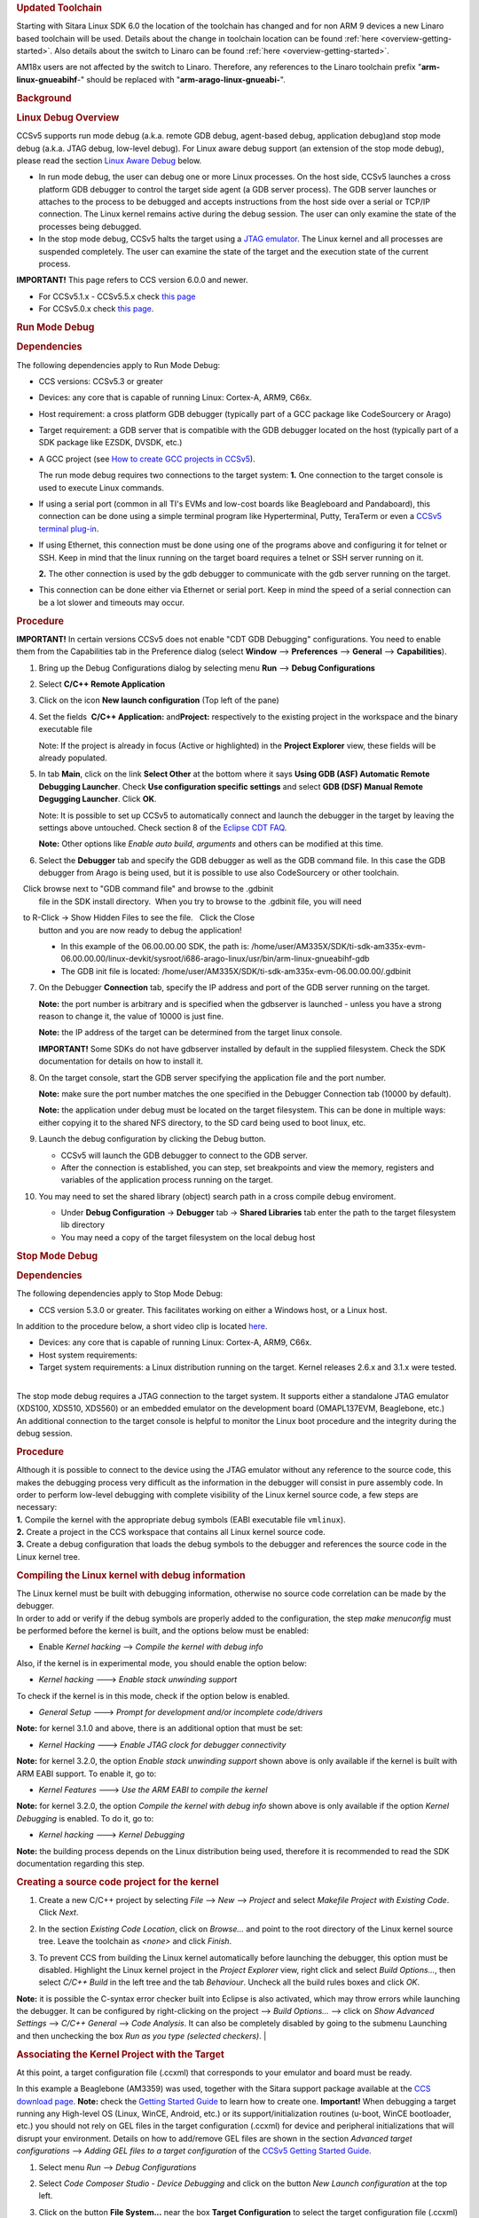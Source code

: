 .. http://processors.wiki.ti.com/index.php/Processor_Linux_SDK_CCS_Debug
.. rubric:: Updated Toolchain
   :name: updated-toolchain

Starting with Sitara Linux SDK 6.0 the location of the toolchain has
changed and for non ARM 9 devices a new Linaro based toolchain will be
used. Details about the change in toolchain location can be found
:ref:`here <overview-getting-started>`.
Also details about the switch to Linaro can be found
:ref:`here <overview-getting-started>`.

AM18x users are not affected by the switch to Linaro. Therefore, any
references to the Linaro toolchain prefix "**arm-linux-gnueabihf**-"
should be replaced with "**arm-arago-linux-gnueabi-**".

.. rubric:: Background
   :name: background

.. rubric:: Linux Debug Overview
   :name: linux-debug-overview

CCSv5 supports run mode debug (a.k.a. remote GDB debug, agent-based
debug, application debug)and stop mode debug (a.k.a. JTAG debug,
low-level debug). For Linux aware debug support (an extension of the
stop mode debug), please read the section `Linux Aware
Debug <http://processors.wiki.ti.com/index.php/Linux_Debug_in_CCSv5#Linux_Aware_Debug>`__ below.

-  In run mode debug, the user can debug one or more Linux processes. On
   the host side, CCSv5 launches a cross platform GDB debugger to
   control the target side agent (a GDB server process). The GDB server
   launches or attaches to the process to be debugged and accepts
   instructions from the host side over a serial or TCP/IP connection.
   The Linux kernel remains active during the debug session. The user
   can only examine the state of the processes being debugged.
-  In the stop mode debug, CCSv5 halts the target using a `JTAG
   emulator <http://processors.wiki.ti.com/index.php/Emulation>`__. The Linux kernel and all
   processes are suspended completely. The user can examine the state of
   the target and the execution state of the current process.

**IMPORTANT!** This page refers to CCS version 6.0.0 and newer.

-  For CCSv5.1.x - CCSv5.5.x check `this
   page <http://processors.wiki.ti.com/index.php/Linux_Debug_in_CCSv5>`__
-  For CCSv5.0.x check `this
   page <http://processors.wiki.ti.com/index.php/Linux_Debug_in_CCSv5_0>`__.

.. rubric:: Run Mode Debug
   :name: run-mode-debug

.. rubric:: Dependencies
   :name: dependencies

The following dependencies apply to Run Mode Debug:

-  CCS versions: CCSv5.3 or greater
-  Devices: any core that is capable of running Linux: Cortex-A, ARM9,
   C66x.
-  Host requirement: a cross platform GDB debugger (typically part of a
   GCC package like CodeSourcery or Arago)
-  Target requirement: a GDB server that is compatible with the GDB
   debugger located on the host (typically part of a SDK package like
   EZSDK, DVSDK, etc.)
-  A GCC project (see `How to create GCC projects in
   CCSv5 <http://processors.wiki.ti.com/index.php/How_to_create_GCC_projects_in_CCSv5>`__).

   The run mode debug requires two connections to the target system:
   **1.** One connection to the target console is used to execute Linux
   commands.

-  If using a serial port (common in all TI's EVMs and low-cost boards
   like Beagleboard and Pandaboard), this connection can be done using a
   simple terminal program like Hyperterminal, Putty, TeraTerm or even a
   `CCSv5 terminal
   plug-in <http://processors.wiki.ti.com/index.php/How_to_install_the_terminal_plugin_in_CCSv5>`__.
-  If using Ethernet, this connection must be done using one of the
   programs above and configuring it for telnet or SSH. Keep in mind
   that the linux running on the target board requires a telnet or SSH
   server running on it.

   **2.** The other connection is used by the gdb debugger to communicate
   with the gdb server running on the target.

-  This connection can be done either via Ethernet or serial port. Keep
   in mind the speed of a serial connection can be a lot slower and
   timeouts may occur.

.. rubric:: Procedure
   :name: procedure

**IMPORTANT!** In certain versions CCSv5 does not enable "CDT GDB
Debugging" configurations. You need to enable them from the
Capabilities tab in the Preference dialog (select **Window** -->
**Preferences** --> **General** --> **Capabilities**).

1. Bring up the Debug Configurations dialog by selecting menu
   **Run** --> **Debug Configurations**

2. Select **C/C++ Remote Application**

3. Click on the icon **New launch configuration** (Top left of the pane)

4. Set the fields  **C/C++ Application:** and\ **Project:**
   respectively to the existing project in the workspace and the binary
   executable file

   Note: If the project is already in focus (Active or highlighted) in
   the **Project Explorer** view, these fields will be already populated.

5. In tab **Main**, click on the link **Select Other** at the bottom
   where it says **Using GDB (ASF) Automatic Remote Debugging Launcher**.
   Check **Use configuration specific settings** and select **GDB (DSF)
   Manual Remote Degugging Launcher**. Click **OK**.

   .. Image:: /images/Linux_debug_v5_GDB_config.png


   Note: It is possible to set up CCSv5 to automatically connect and
   launch the debugger in the target by leaving the settings above
   untouched. Check section 8 of the `Eclipse CDT
   FAQ <http://wiki.eclipse.org/index.php/CDT/User/FAQ>`__.

   **Note:** Other options like *Enable auto build*, *arguments* and others
   can be modified at this time.

   .. Image:: /images/Linux_debug_v5_tab_main.png


6. Select the **Debugger** tab and specify the GDB debugger as well
   as the GDB command file. In this case the GDB debugger from Arago is
   being used, but it is possible to use also CodeSourcery or other
   toolchain.

   Click browse next to "GDB command file" and browse to the .gdbinit
   file in the SDK install directory.  When you try to browse to the
   .gdbinit file, you will need

   to R-Click -> Show Hidden Files to see the file.   Click the Close
   button and you are now ready to debug the application!

   -  In this example of the 06.00.00.00 SDK, the path is:
      /home/user/AM335X/SDK/ti-sdk-am335x-evm-06.00.00.00/linux-devkit/sysroot/i686-arago-linux/usr/bin/arm-linux-gnueabihf-gdb
   -  The GDB init file is located:
      /home/user/AM335X/SDK/ti-sdk-am335x-evm-06.00.00.00/.gdbinit

   .. Image:: /images/Linux_debug_v5_tab_dbg_main.png


7. On the Debugger **Connection** tab, specify the IP address and
   port of the GDB server running on the target.

   **Note:** the port number is arbitrary and is specified when the
   gdbserver is launched - unless you have a strong reason to change it,
   the value of 10000 is just fine.

   **Note:** the IP address of the target can be determined from the target
   linux console.

   **IMPORTANT!** Some SDKs do not have gdbserver installed by default in
   the supplied filesystem. Check the SDK documentation for details on how
   to install it.

   .. Image:: /images/Linux_debug_v5_ifconfig.png

   .. Image:: /images/Linux_debug_v5_tab_dbg_connection.png


8. On the target console, start the GDB server specifying the
   application file and the port number.

   **Note:** make sure the port number matches the one specified in the
   Debugger Connection tab (10000 by default).

   **Note:** the application under debug must be located on the target
   filesystem. This can be done in multiple ways: either copying it to the
   shared NFS directory, to the SD card being used to boot linux, etc.

   .. Image:: /images/Linux_debug_v5_gdbserver.png

9. Launch the debug configuration by clicking the Debug button.

   -  CCSv5 will launch the GDB debugger to connect to the GDB server.
   -  After the connection is established, you can step, set breakpoints
      and view the memory, registers and variables of the application
      process running on the target.

   .. Image:: /images/Linux_debug_v5_debugger.png

10. You may need to set the shared library (object) search path in a
    cross compile debug enviroment.

    -  Under **Debug Configuration** -> **Debugger** tab -> **Shared Libraries**
       tab enter the path to the target filesystem lib directory
    -  You may need a copy of the target filesystem on the local debug host

.. rubric:: Stop Mode Debug
   :name: stop-mode-debug

.. rubric:: Dependencies
   :name: dependencies-1

| The following dependencies apply to Stop Mode Debug:

-  CCS version 5.3.0 or greater. This facilitates working on either a
   Windows host, or a Linux host.

In addition to the procedure below, a short video clip is located
`here <http://software-dl.ti.com/sdo/sdo_apps_public_sw/CCSv5/Demos/Linux_kernel_debugging/Linux_kernel_debugging.html>`__.

-  Devices: any core that is capable of running Linux: Cortex-A, ARM9,
   C66x.
-  Host system requirements:
-  Target system requirements: a Linux distribution running on the
   target. Kernel releases 2.6.x and 3.1.x were tested.

|
| The stop mode debug requires a JTAG connection to the target system.
  It supports either a standalone JTAG emulator (XDS100, XDS510, XDS560)
  or an embedded emulator on the development board (OMAPL137EVM,
  Beaglebone, etc.)
| An additional connection to the target console is helpful to monitor
  the Linux boot procedure and the integrity during the debug session.

.. rubric:: Procedure
   :name: procedure-1

| Although it is possible to connect to the device using the JTAG
  emulator without any reference to the source code, this makes the
  debugging process very difficult as the information in the debugger
  will consist in pure assembly code. In order to perform low-level
  debugging with complete visibility of the Linux kernel source code, a
  few steps are necessary:
| **1.** Compile the kernel with the appropriate debug symbols (EABI
  executable file ``vmlinux``).
| **2.** Create a project in the CCS workspace that contains all Linux
  kernel source code.
| **3.** Create a debug configuration that loads the debug symbols to
  the debugger and references the source code in the Linux kernel tree.

.. rubric:: Compiling the Linux kernel with debug information
   :name: compiling-the-linux-kernel-with-debug-information

| The Linux kernel must be built with debugging information, otherwise
  no source code correlation can be made by the debugger.
| In order to add or verify if the debug symbols are properly added to
  the configuration, the step *make menuconfig* must be performed before
  the kernel is built, and the options below must be enabled:

-  Enable *Kernel hacking* --> *Compile the kernel with debug info*

Also, if the kernel is in experimental mode, you should enable the
option below:

-  *Kernel hacking* ---> *Enable stack unwinding support*

To check if the kernel is in this mode, check if the option below is
enabled.

-  *General Setup* ---> *Prompt for development and/or incomplete
   code/drivers*

**Note:** for kernel 3.1.0 and above, there is an additional option that
must be set:

-  *Kernel Hacking* ---> *Enable JTAG clock for debugger connectivity*

**Note:** for kernel 3.2.0, the option *Enable stack unwinding support*
shown above is only available if the kernel is built with ARM EABI
support. To enable it, go to:

-  *Kernel Features* ---> *Use the ARM EABI to compile the kernel*

**Note:** for kernel 3.2.0, the option *Compile the kernel with debug
info* shown above is only available if the option *Kernel Debugging* is
enabled. To do it, go to:

-  *Kernel hacking* ---> *Kernel Debugging*

| **Note:** the building process depends on the Linux distribution being
  used, therefore it is recommended to read the SDK documentation
  regarding this step.

.. rubric:: Creating a source code project for the kernel
   :name: creating-a-source-code-project-for-the-kernel

1. Create a new C/C++ project by selecting *File* --> *New* -->
   *Project* and select *Makefile Project with Existing Code*. Click
   *Next*.

   .. Image:: /images/Linux_debug_v5_kernel_pjt_wizard.png


2. In the section *Existing Code Location*, click on *Browse...* and
   point to the root directory of the Linux kernel source tree. Leave the
   toolchain as *<none>* and click *Finish*.

   .. Image:: /images/Linux_debug_v5_kernel_pjt_new.png

   .. Image:: /images/Linux_debug_v5_kernel_pjt_tree.png


3. To prevent CCS from building the Linux kernel automatically
   before launching the debugger, this option must be disabled. Highlight
   the Linux kernel project in the *Project Explorer* view, right click and
   select *Build Options...*, then select *C/C++ Build* in the left tree
   and the tab *Behaviour*. Uncheck all the build rules boxes and click
   *OK*.

   .. Image:: /images/Linux_debug_v5_kernel_build_set.png

**Note:** it is possible the C-syntax error checker built into Eclipse
is also activated, which may throw errors while launching the debugger.
It can be configured by right-clicking on the project --> *Build
Options...* --> click on *Show Advanced Settings* --> *C/C++ General*
--> *Code Analysis*. It can also be completely disabled by going to the
submenu Launching and then unchecking the box *Run as you type (selected
checkers)*.
|

.. rubric:: Associating the Kernel Project with the Target
   :name: associating-the-kernel-project-with-the-target

At this point, a target configuration file (.ccxml) that corresponds to
your emulator and board must be ready.

In this example a Beaglebone (AM3359) was used, together with the Sitara
support package available at the `CCS download
page <https://www.ti.com/tool/download/CCSTUDIO>`__.
**Note:** check the `Getting Started
Guide <http://processors.wiki.ti.com/index.php/GSG:Debugging_projects_v5#Creating_a_Target_Configuration_File>`__
to learn how to create one.
**Important!** When debugging a target running any High-level OS (Linux,
WinCE, Android, etc.) or its support/initialization routines (u-boot,
WinCE bootloader, etc.) you should not rely on GEL files in the target
configuration (.ccxml) for device and peripheral initializations that
will disrupt your environment. Details on how to add/remove GEL files
are shown in the section *Advanced target configurations* --> *Adding
GEL files to a target configuration* of the `CCSv5 Getting Started
Guide <http://processors.wiki.ti.com/index.php/CCSv5_Getting_Started_Guide>`__.

1. Select menu *Run* --> *Debug Configurations*
2. Select *Code Composer Studio - Device Debugging* and click on the
   button *New Launch configuration* at the top left.

   .. Image:: /images/Linux_debug_v5_jtag_tab_main.png

3. Click on the button **File System...** near the box **Target
   Configuration** to select the target configuration file (.ccxml) for your
   hardware.

   **Optional:** give a meaningful name for the Debug Configuration at the
   box *Name:*

   **Optional:** depending on the target configuration, at this point a
   list of cores will be shown and can be disabled to improve the debugger
   performance.

   .. Image:: /images/Linux_debug_v5_jtag_target_assign.png

4. Select the tab *Program* to assign the Linux kernel source code
   to the Debug configuration.

5. On the drop-down menu *Device* select the core where the Linux is
   running. In this example the core **Texas Instruments XDS100v2 USB
   Emulator\_0/CortxA8** was selected

6. Click on the button *Workspace...* near the box *Project* to
   select the Linux kernel project

   -  In this example it was used the project ``linux-3.1.0-psp04.06.00.03.sdk``
   -  For the latest version, use ``/home/user/AM335X/SDK/ti-sdk-am335x-evm-06.00.00.00/board-support/linux-3.2.0-psp04.06.00.11``

7. Click on the button *File System...* near the box *Program* to
   select the EABI executable ``vmlinux`` that contains the debug symbols

   **Note:**\ If the Linux kernel was rebuilt, the location of this file is
   usually in the main directory of the Linux kernel source tree.
   /home/nick/AM335X/SDK/ti-sdk-am335x-evm-06.00.00.00/board-support/linux-3.2.0-*psp04.06.00.11*

   **Important!** It is common that a file ``vmlinux`` is also provided in
   the boot partition of the SD card shipped with the development board
   (where the file ``uImage`` is also located). However, check its size; if
   it is relatively small when compared to uImage (3, 4 times larger) it is
   possible it does not carry debug information. A typical size for the
   ``vmlinux`` file usually starts at 30~40MB.

8. At last, check the box *Load symbols only*. Click *Apply*.

   .. Image:: /images/Linux_debug_v5_jtag_vmlinux.png

9. Now the debug session is ready to be launched. At this point, the
   emulator must be connected, the target board powered up and Linux
   running (typically in the command prompt). Click on the *Debug* button.

   .. Image:: /images/Linux_debug_v5_jtag_debugger_launching.png

   .. Image:: /images/Linux_debug_v5_jtag_debugger.png

.. rubric:: Mixed Mode Debug
   :name: mixed-mode-debug

The stop mode debug can be used concurrently with the run mode debug.
The user can set breakpoints in the user process using the run mode
debug and breakpoints in the kernel using the stop mode debug.
To demonstrate this, a call to the function ``sleep()`` is added to the
Linux application used earlier in the Run mode debug and a breakpoint is
added to the function ``sys_nanosleep()`` (file <kernel/hrtimer.c>).
This will provoke a halt on the breakpoint set in the Stop Mode debug
caused by a function call from the Linux application in the Run mode.
**1.** Search for the function call ``hrtimer_nanosleep()`` on the file
<kernel/hrtimer.c> that belongs to the Linux kernel project.
**2.** With the Stop mode debug session still running, halt the target.
Right-click on the line of the call, select *Breakpoint (Code Composer
Studio)* then *Hardware Breakpoint*. Resume the target execution.
**3.** Start a Run mode debug session with the application that has the
``sleep()`` function call. After launching, the *Debug* view should show
two debug sessions as in the screen below:

.. Image:: /images/Linux_debug_v5_mixed_app_startup.png


**4.** Put the target to run. When the application calls ``sleep()`` the
Stop mode debug session should halt at the breakpoint, as shown in the
screen below:

.. Image:: /images/Linux_debug_v5_mixed_kernel_halted.png

**Important!** Keep in mind that halting the Linux kernel while
GDB/GDBserver are running may cause communication timeouts, clock skews
or other glitches inherent from the fact that the host system and other
peripherals are still running.
|

.. rubric:: Linux Aware Debug
   :name: linux-aware-debug

| This feature was not ported to CCSv5.1 due to compatibility break with
  the standard Eclipse (required significant changes that would penalize
  other debug features), lack of popularity and overall performance
  (speed and memory usage to refresh and store all processes at every
  breakpoint).
| To date there is not estimate to implement an "add-on" tool to
  CCSv5.1. Please check back regularly for updates.

.. rubric:: Limitations and Known Issues
   :name: limitations-and-known-issues

**1.** When performing Run Mode debug, by default Eclipse looks in the
host PC root directory for runtime shared libraries, thus failing to
load these when debugging the application in the target hardware. The
error messages are something like:

warning: .dynamic section for "/usr/lib/libstdc++.so.6" is not at the
expected address (wrong library or version mismatch?)
warning: .dynamic section for "/lib/libm.so.6" is not at the expected
address (wrong library or version mismatch?)
warning: .dynamic section for "/lib/libgcc\_s.so.1" is not at the
expected address (wrong library or version mismatch?)
warning: .dynamic section for "/lib/libc.so.6" is not at the expected
address (wrong library or version mismatch?)
When SDKs setup.sh script, it should automatically generate a .gdbinit
file for you in the base directory of the SDK. 

The file will contain the line: set sysroot <SDK-PATH>/targetNFS.

An example would be

| *set sysroot
  /home/user/AM335X/SDK/ti-sdk-am335x-evm-06.00.00.00/targetNFS*

I

| Close any GDB debugging sessions. Open the *Debug Configurations* as
  shown in the Run Time debugging and then browse to this file in the
  *Debugger* tab --> box *GDB command file*.


